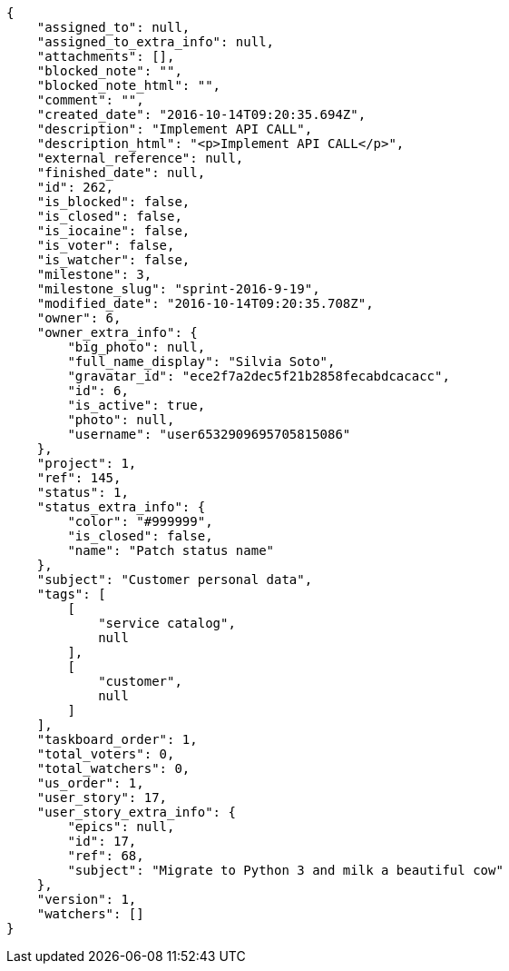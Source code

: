 [source,json]
----
{
    "assigned_to": null,
    "assigned_to_extra_info": null,
    "attachments": [],
    "blocked_note": "",
    "blocked_note_html": "",
    "comment": "",
    "created_date": "2016-10-14T09:20:35.694Z",
    "description": "Implement API CALL",
    "description_html": "<p>Implement API CALL</p>",
    "external_reference": null,
    "finished_date": null,
    "id": 262,
    "is_blocked": false,
    "is_closed": false,
    "is_iocaine": false,
    "is_voter": false,
    "is_watcher": false,
    "milestone": 3,
    "milestone_slug": "sprint-2016-9-19",
    "modified_date": "2016-10-14T09:20:35.708Z",
    "owner": 6,
    "owner_extra_info": {
        "big_photo": null,
        "full_name_display": "Silvia Soto",
        "gravatar_id": "ece2f7a2dec5f21b2858fecabdcacacc",
        "id": 6,
        "is_active": true,
        "photo": null,
        "username": "user6532909695705815086"
    },
    "project": 1,
    "ref": 145,
    "status": 1,
    "status_extra_info": {
        "color": "#999999",
        "is_closed": false,
        "name": "Patch status name"
    },
    "subject": "Customer personal data",
    "tags": [
        [
            "service catalog",
            null
        ],
        [
            "customer",
            null
        ]
    ],
    "taskboard_order": 1,
    "total_voters": 0,
    "total_watchers": 0,
    "us_order": 1,
    "user_story": 17,
    "user_story_extra_info": {
        "epics": null,
        "id": 17,
        "ref": 68,
        "subject": "Migrate to Python 3 and milk a beautiful cow"
    },
    "version": 1,
    "watchers": []
}
----
